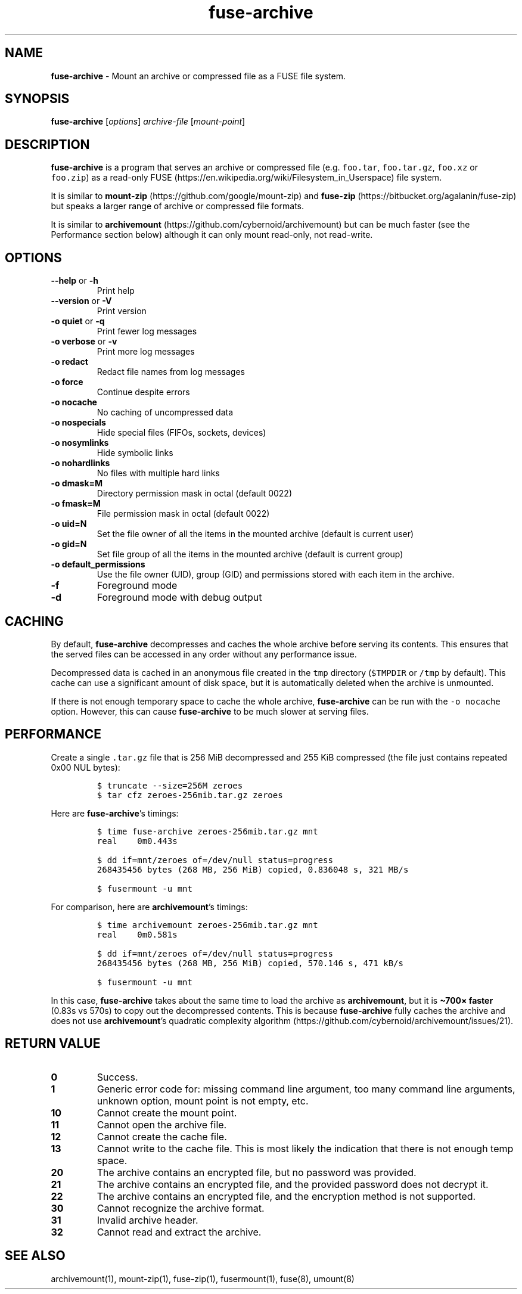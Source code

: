 .\" Automatically generated by Pandoc 3.1.3
.\"
.\" Define V font for inline verbatim, using C font in formats
.\" that render this, and otherwise B font.
.ie "\f[CB]x\f[]"x" \{\
. ftr V B
. ftr VI BI
. ftr VB B
. ftr VBI BI
.\}
.el \{\
. ftr V CR
. ftr VI CI
. ftr VB CB
. ftr VBI CBI
.\}
.TH "fuse-archive" "1" "January 2025" "fuse-archive 1.6" "User Manual"
.hy
.SH NAME
.PP
\f[B]fuse-archive\f[R] - Mount an archive or compressed file as a FUSE
file system.
.SH SYNOPSIS
.PP
\f[B]fuse-archive\f[R] [\f[I]options\f[R]] \f[I]archive-file\f[R]
[\f[I]mount-point\f[R]]
.SH DESCRIPTION
.PP
\f[B]fuse-archive\f[R] is a program that serves an archive or compressed
file (e.g.
\f[V]foo.tar\f[R], \f[V]foo.tar.gz\f[R], \f[V]foo.xz\f[R] or
\f[V]foo.zip\f[R]) as a read-only
FUSE (https://en.wikipedia.org/wiki/Filesystem_in_Userspace) file
system.
.PP
It is similar to
\f[B]mount-zip\f[R] (https://github.com/google/mount-zip) and
\f[B]fuse-zip\f[R] (https://bitbucket.org/agalanin/fuse-zip) but speaks
a larger range of archive or compressed file formats.
.PP
It is similar to
\f[B]archivemount\f[R] (https://github.com/cybernoid/archivemount) but
can be much faster (see the Performance section below) although it can
only mount read-only, not read-write.
.SH OPTIONS
.TP
\f[B]--help\f[R] or \f[B]-h\f[R]
Print help
.TP
\f[B]--version\f[R] or \f[B]-V\f[R]
Print version
.TP
\f[B]-o quiet\f[R] or \f[B]-q\f[R]
Print fewer log messages
.TP
\f[B]-o verbose\f[R] or \f[B]-v\f[R]
Print more log messages
.TP
\f[B]-o redact\f[R]
Redact file names from log messages
.TP
\f[B]-o force\f[R]
Continue despite errors
.TP
\f[B]-o nocache\f[R]
No caching of uncompressed data
.TP
\f[B]-o nospecials\f[R]
Hide special files (FIFOs, sockets, devices)
.TP
\f[B]-o nosymlinks\f[R]
Hide symbolic links
.TP
\f[B]-o nohardlinks\f[R]
No files with multiple hard links
.TP
\f[B]-o dmask=M\f[R]
Directory permission mask in octal (default 0022)
.TP
\f[B]-o fmask=M\f[R]
File permission mask in octal (default 0022)
.TP
\f[B]-o uid=N\f[R]
Set the file owner of all the items in the mounted archive (default is
current user)
.TP
\f[B]-o gid=N\f[R]
Set file group of all the items in the mounted archive (default is
current group)
.TP
\f[B]-o default_permissions\f[R]
Use the file owner (UID), group (GID) and permissions stored with each
item in the archive.
.TP
\f[B]-f\f[R]
Foreground mode
.TP
\f[B]-d\f[R]
Foreground mode with debug output
.SH CACHING
.PP
By default, \f[B]fuse-archive\f[R] decompresses and caches the whole
archive before serving its contents.
This ensures that the served files can be accessed in any order without
any performance issue.
.PP
Decompressed data is cached in an anonymous file created in the
\f[V]tmp\f[R] directory (\f[V]$TMPDIR\f[R] or \f[V]/tmp\f[R] by
default).
This cache can use a significant amount of disk space, but it is
automatically deleted when the archive is unmounted.
.PP
If there is not enough temporary space to cache the whole archive,
\f[B]fuse-archive\f[R] can be run with the \f[V]-o nocache\f[R] option.
However, this can cause \f[B]fuse-archive\f[R] to be much slower at
serving files.
.SH PERFORMANCE
.PP
Create a single \f[V].tar.gz\f[R] file that is 256 MiB decompressed and
255 KiB compressed (the file just contains repeated 0x00 NUL bytes):
.IP
.nf
\f[C]
$ truncate --size=256M zeroes
$ tar cfz zeroes-256mib.tar.gz zeroes
\f[R]
.fi
.PP
Here are \f[B]fuse-archive\f[R]\[cq]s timings:
.IP
.nf
\f[C]
$ time fuse-archive zeroes-256mib.tar.gz mnt
real    0m0.443s

$ dd if=mnt/zeroes of=/dev/null status=progress
268435456 bytes (268 MB, 256 MiB) copied, 0.836048 s, 321 MB/s

$ fusermount -u mnt
\f[R]
.fi
.PP
For comparison, here are \f[B]archivemount\f[R]\[cq]s timings:
.IP
.nf
\f[C]
$ time archivemount zeroes-256mib.tar.gz mnt
real    0m0.581s

$ dd if=mnt/zeroes of=/dev/null status=progress
268435456 bytes (268 MB, 256 MiB) copied, 570.146 s, 471 kB/s

$ fusermount -u mnt
\f[R]
.fi
.PP
In this case, \f[B]fuse-archive\f[R] takes about the same time to load
the archive as \f[B]archivemount\f[R], but it is \f[B]\[ti]700×
faster\f[R] (0.83s vs 570s) to copy out the decompressed contents.
This is because \f[B]fuse-archive\f[R] fully caches the archive and does
not use \f[B]archivemount\f[R]\[cq]s quadratic complexity
algorithm (https://github.com/cybernoid/archivemount/issues/21).
.SH RETURN VALUE
.TP
\f[B]0\f[R]
Success.
.TP
\f[B]1\f[R]
Generic error code for: missing command line argument, too many command
line arguments, unknown option, mount point is not empty, etc.
.TP
\f[B]10\f[R]
Cannot create the mount point.
.TP
\f[B]11\f[R]
Cannot open the archive file.
.TP
\f[B]12\f[R]
Cannot create the cache file.
.TP
\f[B]13\f[R]
Cannot write to the cache file.
This is most likely the indication that there is not enough temp space.
.TP
\f[B]20\f[R]
The archive contains an encrypted file, but no password was provided.
.TP
\f[B]21\f[R]
The archive contains an encrypted file, and the provided password does
not decrypt it.
.TP
\f[B]22\f[R]
The archive contains an encrypted file, and the encryption method is not
supported.
.TP
\f[B]30\f[R]
Cannot recognize the archive format.
.TP
\f[B]31\f[R]
Invalid archive header.
.TP
\f[B]32\f[R]
Cannot read and extract the archive.
.SH SEE ALSO
.PP
archivemount(1), mount-zip(1), fuse-zip(1), fusermount(1), fuse(8),
umount(8)

